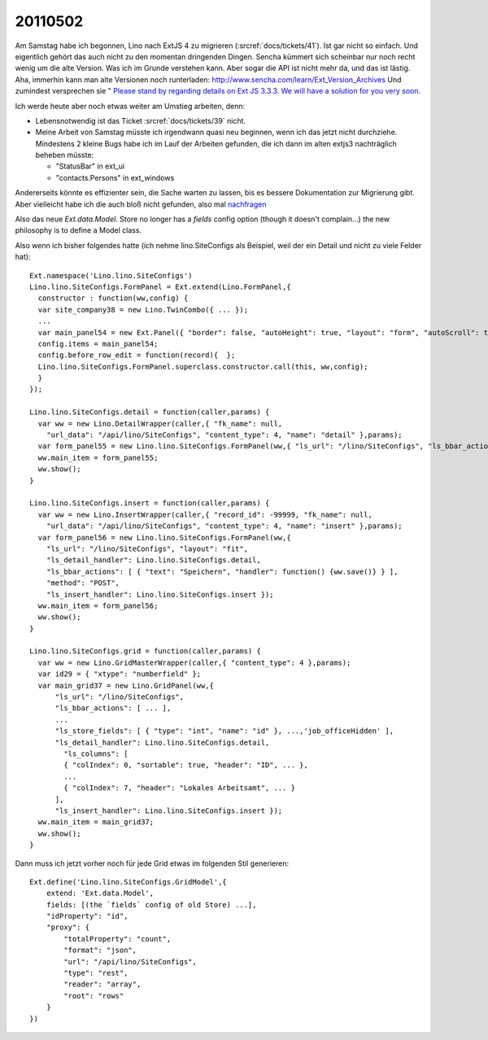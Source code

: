 20110502
========

Am Samstag habe ich begonnen, Lino nach ExtJS 4 zu migrieren
(:srcref:`docs/tickets/41`). Ist gar nicht so einfach.
Und eigentlich gehört das auch nicht zu den momentan dringenden Dingen. 
Sencha kümmert sich scheinbar nur noch recht wenig um die alte 
Version. 
Was ich im Grunde verstehen kann.
Aber sogar die API ist nicht mehr da, und das ist lästig.
Aha, immerhin kann man alte Versionen noch runterladen:
http://www.sencha.com/learn/Ext_Version_Archives  
Und zumindest versprechen sie "
`Please stand by regarding details on Ext JS 3.3.3. We will have a solution for you very soon. <http://www.sencha.com/forum/showthread.php?131668-Where-is-ExtJS-3&p=596422&viewfull=1#post596422>`_
  
Ich werde heute aber noch etwas weiter am Umstieg arbeiten, denn:

- Lebensnotwendig ist das Ticket :srcref:`docs/tickets/39` nicht.
- Meine Arbeit von Samstag müsste ich irgendwann quasi neu beginnen, 
  wenn ich das jetzt nicht durchziehe.
  Mindestens 2 kleine Bugs habe ich im Lauf der Arbeiten gefunden, 
  die ich dann im alten extjs3 nachträglich beheben müsste:
  
  - "StatusBar" in ext_ui
  - "contacts.Persons" in ext_windows

Andererseits könnte es effizienter sein, die Sache warten zu lassen, 
bis es bessere Dokumentation zur Migrierung gibt. Aber vielleicht 
habe ich die auch bloß nicht gefunden, also mal `nachfragen 
<http://www.sencha.com/forum/showthread.php?132029-Migrating-from-3-to-4-Legacy-file-Documentation&p=597146>`_

Also das neue `Ext.data.Model`. 
Store no longer has a `fields` config option (though it doesn't complain...)
the new philosophy is to define a Model class. 

Also wenn ich bisher folgendes hatte (ich nehme lino.SiteConfigs als Beispiel, 
weil der ein Detail und nicht zu viele Felder hat)::

  Ext.namespace('Lino.lino.SiteConfigs')
  Lino.lino.SiteConfigs.FormPanel = Ext.extend(Lino.FormPanel,{
    constructor : function(ww,config) {
    var site_company38 = new Lino.TwinCombo({ ... });
    ...
    var main_panel54 = new Ext.Panel({ "border": false, "autoHeight": true, "layout": "form", "autoScroll": true, "items": [ main_1_panel42, next_partner_id_ct_panel44, job_office_ct_panel46, main_4_panel53 ], "frame": true, "bodyBorder": false, "labelAlign": "top" });
    config.items = main_panel54;
    config.before_row_edit = function(record){  };
    Lino.lino.SiteConfigs.FormPanel.superclass.constructor.call(this, ww,config);
    }
  });

  Lino.lino.SiteConfigs.detail = function(caller,params) { 
    var ww = new Lino.DetailWrapper(caller,{ "fk_name": null, 
      "url_data": "/api/lino/SiteConfigs", "content_type": 4, "name": "detail" },params);
    var form_panel55 = new Lino.lino.SiteConfigs.FormPanel(ww,{ "ls_url": "/lino/SiteConfigs", "ls_bbar_actions": [ { "text": "Speichern", "handler": function() {ww.save()} }, { "text": "Einf\u00fcgen", "must_save": true, "panel_btn_handler": function(panel){Lino.show_insert(panel)} }, { "text": "L\u00f6schen", "panel_btn_handler": Lino.delete_selected } ], "ls_detail_handler": Lino.lino.SiteConfigs.detail, "has_navigator": false, "layout": "fit", "method": "PUT", "ls_insert_handler": Lino.lino.SiteConfigs.insert });
    ww.main_item = form_panel55;
    ww.show();
  }

  Lino.lino.SiteConfigs.insert = function(caller,params) { 
    var ww = new Lino.InsertWrapper(caller,{ "record_id": -99999, "fk_name": null, 
      "url_data": "/api/lino/SiteConfigs", "content_type": 4, "name": "insert" },params);
    var form_panel56 = new Lino.lino.SiteConfigs.FormPanel(ww,{ 
      "ls_url": "/lino/SiteConfigs", "layout": "fit", 
      "ls_detail_handler": Lino.lino.SiteConfigs.detail, 
      "ls_bbar_actions": [ { "text": "Speichern", "handler": function() {ww.save()} } ], 
      "method": "POST", 
      "ls_insert_handler": Lino.lino.SiteConfigs.insert });
    ww.main_item = form_panel56;
    ww.show();
  }

  Lino.lino.SiteConfigs.grid = function(caller,params) { 
    var ww = new Lino.GridMasterWrapper(caller,{ "content_type": 4 },params);
    var id29 = { "xtype": "numberfield" };
    var main_grid37 = new Lino.GridPanel(ww,{ 
        "ls_url": "/lino/SiteConfigs", 
        "ls_bbar_actions": [ ... ], 
        ...
        "ls_store_fields": [ { "type": "int", "name": "id" }, ...,'job_officeHidden' ], 
        "ls_detail_handler": Lino.lino.SiteConfigs.detail, 
          "ls_columns": [ 
          { "colIndex": 0, "sortable": true, "header": "ID", ... }, 
          ...
          { "colIndex": 7, "header": "Lokales Arbeitsamt", ... } 
        ], 
        "ls_insert_handler": Lino.lino.SiteConfigs.insert });
    ww.main_item = main_grid37;
    ww.show();
  }
  
Dann muss ich jetzt vorher noch für jede Grid etwas im folgenden Stil 
generieren::  

  Ext.define('Lino.lino.SiteConfigs.GridModel',{
      extend: 'Ext.data.Model',    
      fields: [(the `fields` config of old Store) ...],
      "idProperty": "id",
      "proxy": {
          "totalProperty": "count",
          "format": "json",
          "url": "/api/lino/SiteConfigs",
          "type": "rest",
          "reader": "array",
          "root": "rows"
      }
  })
  
  
  
  
